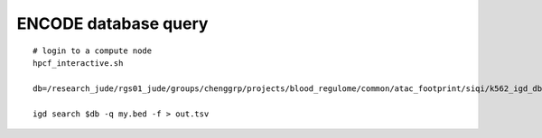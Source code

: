 ENCODE database query
=============




::

	# login to a compute node
	hpcf_interactive.sh

	db=/research_jude/rgs01_jude/groups/chenggrp/projects/blood_regulome/common/atac_footprint/siqi/k562_igd_db/k562_igd_db.igd

	igd search $db -q my.bed -f > out.tsv







